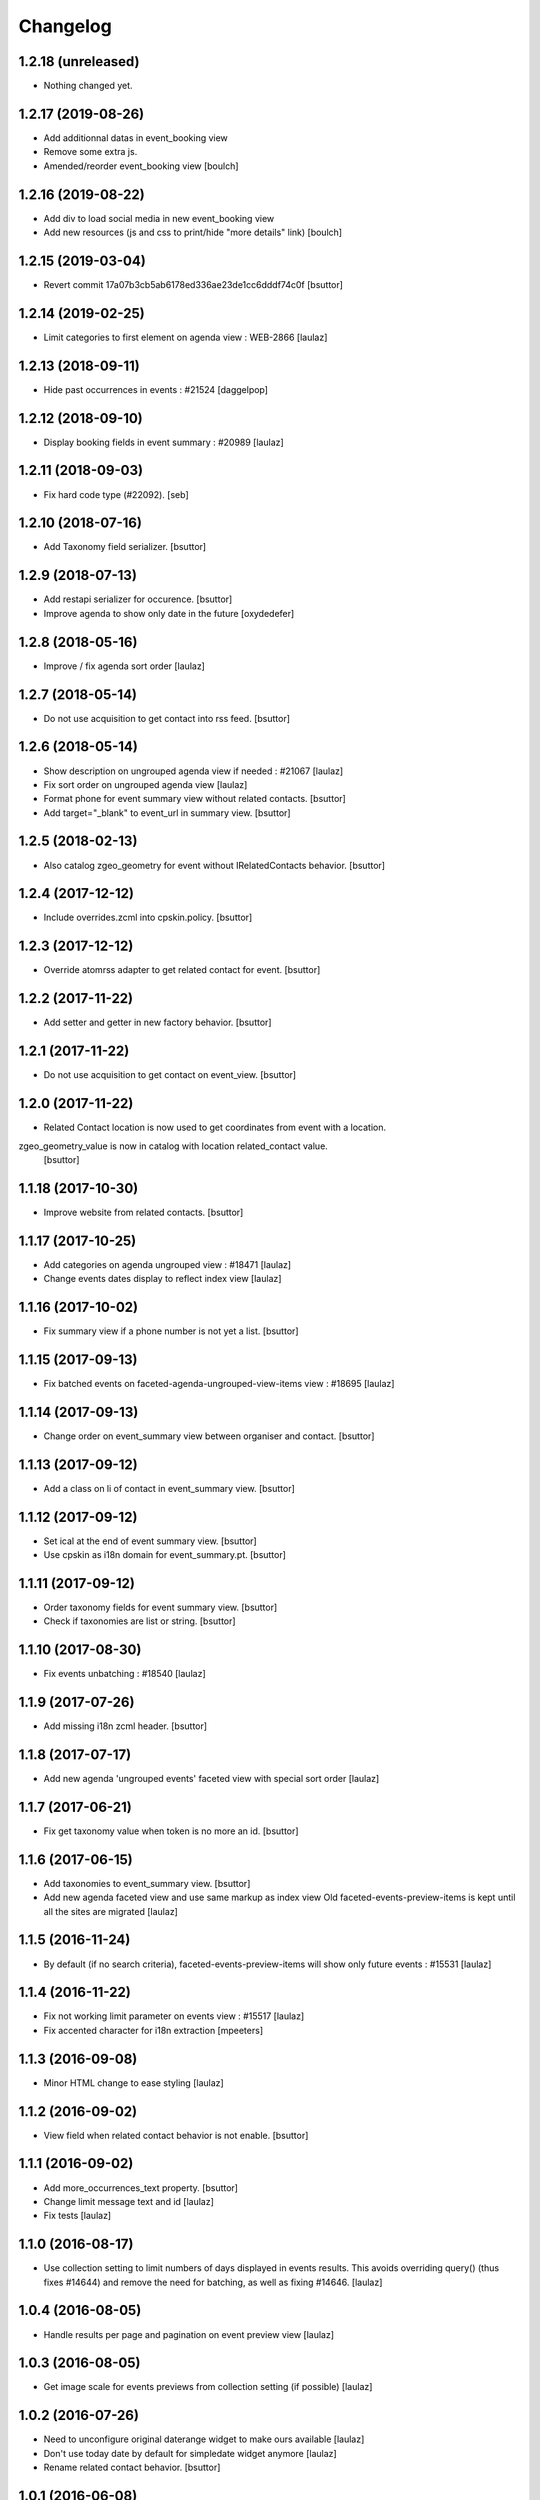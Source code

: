 Changelog
=========

1.2.18 (unreleased)
-------------------

- Nothing changed yet.


1.2.17 (2019-08-26)
-------------------

- Add additionnal datas in event_booking view
- Remove some extra js.
- Amended/reorder event_booking view
  [boulch]


1.2.16 (2019-08-22)
-------------------

- Add div to load social media in new event_booking view
- Add new resources (js and css to print/hide "more details" link)
  [boulch]


1.2.15 (2019-03-04)
-------------------

- Revert commit 17a07b3cb5ab6178ed336ae23de1cc6dddf74c0f
  [bsuttor]


1.2.14 (2019-02-25)
-------------------

- Limit categories to first element on agenda view : WEB-2866
  [laulaz]


1.2.13 (2018-09-11)
-------------------

- Hide past occurrences in events : #21524
  [daggelpop]


1.2.12 (2018-09-10)
-------------------

- Display booking fields in event summary : #20989
  [laulaz]


1.2.11 (2018-09-03)
-------------------

- Fix hard code type (#22092).
  [seb]


1.2.10 (2018-07-16)
-------------------

- Add Taxonomy field serializer.
  [bsuttor]


1.2.9 (2018-07-13)
------------------

- Add restapi serializer for occurence.
  [bsuttor]

- Improve agenda to show only date in the future
  [oxydedefer]


1.2.8 (2018-05-16)
------------------

- Improve / fix agenda sort order
  [laulaz]


1.2.7 (2018-05-14)
------------------

- Do not use acquisition to get contact into rss feed.
  [bsuttor]


1.2.6 (2018-05-14)
------------------

- Show description on ungrouped agenda view if needed : #21067
  [laulaz]

- Fix sort order on ungrouped agenda view
  [laulaz]

- Format phone for event summary view without related contacts.
  [bsuttor]

- Add target="_blank" to event_url in summary view.
  [bsuttor]


1.2.5 (2018-02-13)
------------------

- Also catalog zgeo_geometry for event without IRelatedContacts behavior.
  [bsuttor]


1.2.4 (2017-12-12)
------------------

- Include overrides.zcml into cpskin.policy.
  [bsuttor]


1.2.3 (2017-12-12)
------------------

- Override atomrss adapter to get related contact for event.
  [bsuttor]


1.2.2 (2017-11-22)
------------------

- Add setter and getter in new factory behavior.
  [bsuttor]


1.2.1 (2017-11-22)
------------------

- Do not use acquisition to get contact on event_view.
  [bsuttor]


1.2.0 (2017-11-22)
------------------

- Related Contact location is now used to get coordinates from event with a location.
zgeo_geometry_value is now in catalog with location related_contact value.
  [bsuttor]


1.1.18 (2017-10-30)
-------------------

- Improve website from related contacts.
  [bsuttor]


1.1.17 (2017-10-25)
-------------------

- Add categories on agenda ungrouped view : #18471
  [laulaz]

- Change events dates display to reflect index view
  [laulaz]


1.1.16 (2017-10-02)
-------------------

- Fix summary view if a phone number is not yet a list.
  [bsuttor]


1.1.15 (2017-09-13)
-------------------

- Fix batched events on faceted-agenda-ungrouped-view-items view : #18695
  [laulaz]


1.1.14 (2017-09-13)
-------------------

- Change order on event_summary view between organiser and contact.
  [bsuttor]


1.1.13 (2017-09-12)
-------------------

- Add a class on li of contact in event_summary view.
  [bsuttor]


1.1.12 (2017-09-12)
-------------------

- Set ical at the end of event summary view.
  [bsuttor]

- Use cpskin as i18n domain for event_summary.pt.
  [bsuttor]


1.1.11 (2017-09-12)
-------------------

- Order taxonomy fields for event summary view.
  [bsuttor]

- Check if taxonomies are list or string.
  [bsuttor]


1.1.10 (2017-08-30)
-------------------

- Fix events unbatching : #18540
  [laulaz]


1.1.9 (2017-07-26)
------------------

- Add missing i18n zcml header.
  [bsuttor]


1.1.8 (2017-07-17)
------------------

- Add new agenda 'ungrouped events' faceted view with special sort order
  [laulaz]


1.1.7 (2017-06-21)
------------------

- Fix get taxonomy value when token is no more an id.
  [bsuttor]


1.1.6 (2017-06-15)
------------------

- Add taxonomies to event_summary view.
  [bsuttor]

- Add new agenda faceted view and use same markup as index view
  Old faceted-events-preview-items is kept until all the sites are migrated
  [laulaz]


1.1.5 (2016-11-24)
------------------

- By default (if no search criteria), faceted-events-preview-items will show
  only future events : #15531
  [laulaz]


1.1.4 (2016-11-22)
------------------

- Fix not working limit parameter on events view : #15517
  [laulaz]

- Fix accented character for i18n extraction
  [mpeeters]


1.1.3 (2016-09-08)
------------------

- Minor HTML change to ease styling
  [laulaz]


1.1.2 (2016-09-02)
------------------

- View field when related contact behavior is not enable.
  [bsuttor]


1.1.1 (2016-09-02)
------------------

- Add more_occurrences_text property.
  [bsuttor]

- Change limit message text and id
  [laulaz]

- Fix tests
  [laulaz]


1.1.0 (2016-08-17)
------------------

- Use collection setting to limit numbers of days displayed in events results.
  This avoids overriding query() (thus fixes #14644) and remove the need for
  batching, as well as fixing #14646.
  [laulaz]


1.0.4 (2016-08-05)
------------------

- Handle results per page and pagination on event preview view
  [laulaz]


1.0.3 (2016-08-05)
------------------

- Get image scale for events previews from collection setting (if possible)
  [laulaz]


1.0.2 (2016-07-26)
------------------

- Need to unconfigure original daterange widget to make ours available
  [laulaz]

- Don't use today date by default for simpledate widget anymore
  [laulaz]

- Rename related contact behavior.
  [bsuttor]


1.0.1 (2016-06-08)
------------------

- Use today date by default for simpledate widget
  [laulaz]


1.0 (2016-06-02)
----------------

- Add override of plone.app.event event_summary view.
  [bsuttor]


0.1 (2016-06-01)
----------------

- Initial release
